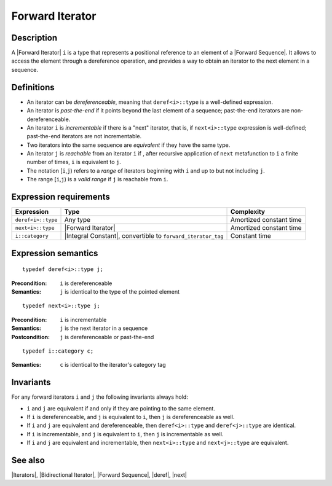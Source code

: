 .. Iterators/Concepts//Forward Iterator |10

Forward Iterator
================

Description
-----------

A |Forward Iterator| ``i`` is a type that represents a positional reference
to an element of a |Forward Sequence|. It allows to access the element through 
a dereference operation, and provides a way to obtain an iterator to 
the next element in a sequence. 

.. A [Forward Iterator] guarantees a linear traversal over 
   the sequence.


Definitions
-----------

* An iterator can be `dereferenceable`, meaning that ``deref<i>::type``
  is a well-defined expression. 

* An iterator is `past-the-end` if it points beyond the last element of a 
  sequence; past-the-end iterators are non-dereferenceable.

* An iterator ``i`` is `incrementable` if there is a "next" iterator, that 
  is, if ``next<i>::type`` expression is well-defined; past-the-end iterators are 
  not incrementable.

* Two iterators into the same sequence are `equivalent` if they have the same
  type.

* An iterator ``j`` is `reachable` from an iterator ``i`` if , after recursive 
  application of ``next`` metafunction to ``i`` a finite number of times, ``i`` 
  is equivalent to ``j``.

* The notation [``i``,\ ``j``) refers to a `range` of iterators beginning with 
  ``i`` and up to but not including ``j``.

* The range [``i``,\ ``j``) is a `valid range` if ``j`` is reachable from ``i``. 


Expression requirements
-----------------------

+-----------------------+-------------------------------------------+---------------------------+
| Expression            | Type                                      | Complexity                |
+=======================+===========================================+===========================+
| ``deref<i>::type``    | Any type                                  | Amortized constant time   |
+-----------------------+-------------------------------------------+---------------------------+
| ``next<i>::type``     | |Forward Iterator|                        | Amortized constant time   |
+-----------------------+-------------------------------------------+---------------------------+
| ``i::category``       | |Integral Constant|, convertible          | Constant time             |
|                       | to ``forward_iterator_tag``               |                           |
+-----------------------+-------------------------------------------+---------------------------+


Expression semantics
--------------------


.. parsed-literal::

    typedef deref<i>::type j;

:Precondition:
    ``i`` is dereferenceable 

:Semantics:
    ``j`` is identical to the type of the pointed element  


.. ..........................................................................

.. parsed-literal::

    typedef next<i>::type j;

:Precondition:
    ``i`` is incrementable 

:Semantics:
    ``j`` is the next iterator in a sequence 

:Postcondition:
    ``j`` is dereferenceable or past-the-end  


.. ..........................................................................

.. parsed-literal::

    typedef i::category c;

:Semantics:
    ``c`` is identical to the iterator's category tag


Invariants
----------

For any forward iterators ``i`` and ``j`` the following invariants always hold: 

* ``i`` and ``j`` are equivalent if and only if they are pointing to the same 
  element.

* If ``i`` is dereferenceable, and ``j`` is equivalent to ``i``, then ``j`` is 
  dereferenceable as well.

* If ``i`` and ``j`` are equivalent and dereferenceable, then ``deref<i>::type`` 
  and ``deref<j>::type`` are identical. 

* If ``i`` is incrementable, and ``j`` is equivalent to ``i``, then ``j`` is 
  incrementable as well.

* If ``i`` and ``j`` are equivalent and incrementable, then ``next<i>::type`` 
  and ``next<j>::type`` are equivalent. 


See also
--------

|Iterators|, |Bidirectional Iterator|, |Forward Sequence|, |deref|, |next|

